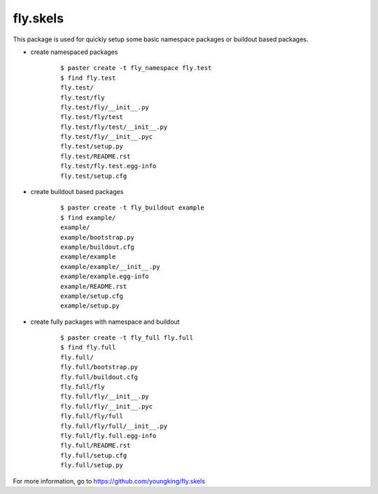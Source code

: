=================
fly.skels
=================

This package is used for quickly setup some basic namespace packages or buildout based packages.


-  create namespaced packages

    ::

        $ paster create -t fly_namespace fly.test
        $ find fly.test
        fly.test/
        fly.test/fly
        fly.test/fly/__init__.py
        fly.test/fly/test
        fly.test/fly/test/__init__.py
        fly.test/fly/__init__.pyc
        fly.test/setup.py
        fly.test/README.rst
        fly.test/fly.test.egg-info
        fly.test/setup.cfg


- create buildout based packages

    ::

        $ paster create -t fly_buildout example
        $ find example/
        example/
        example/bootstrap.py
        example/buildout.cfg
        example/example
        example/example/__init__.py
        example/example.egg-info
        example/README.rst
        example/setup.cfg
        example/setup.py

- create fully packages with namespace and buildout

    ::

        $ paster create -t fly_full fly.full
        $ find fly.full
        fly.full/
        fly.full/bootstrap.py
        fly.full/buildout.cfg
        fly.full/fly
        fly.full/fly/__init__.py
        fly.full/fly/__init__.pyc
        fly.full/fly/full
        fly.full/fly/full/__init__.py
        fly.full/fly.full.egg-info
        fly.full/README.rst
        fly.full/setup.cfg
        fly.full/setup.py


For more information, go to https://github.com/youngking/fly.skels

